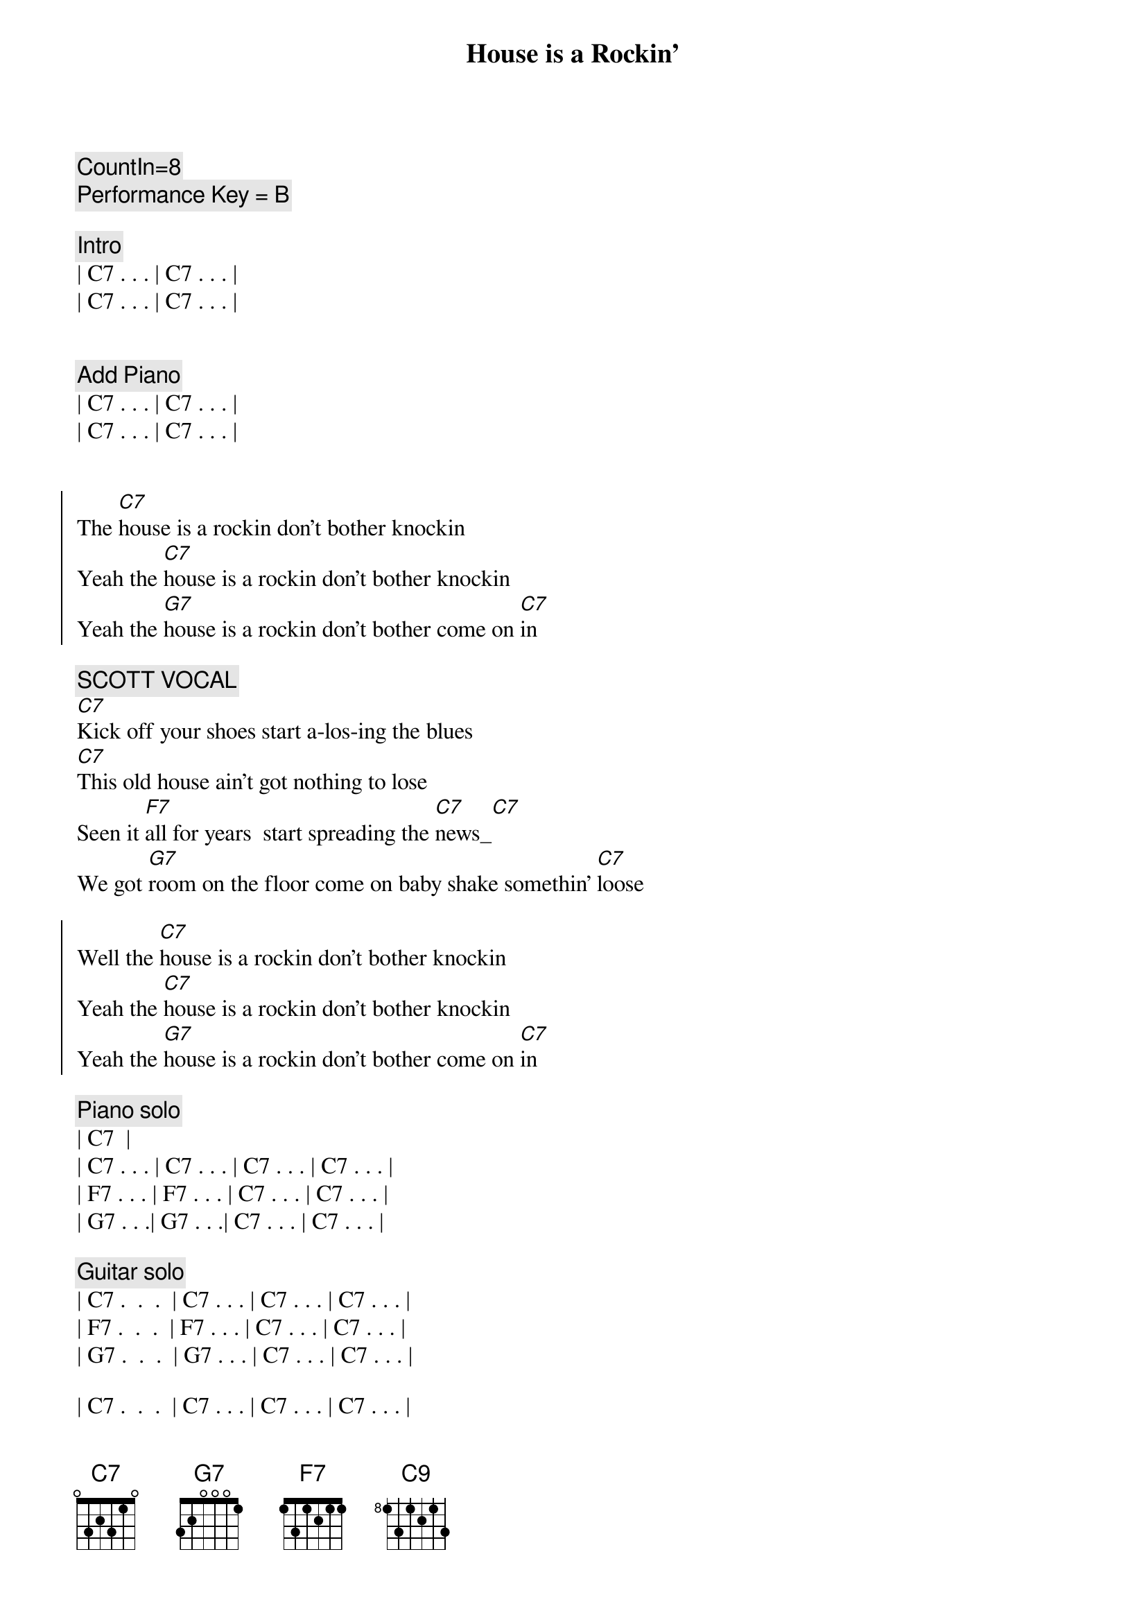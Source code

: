 {title: House is a Rockin'}
{artist: Stevie Ray Vaughan}
{key: C}
{tempo: 172}
{duration: 2:05}

{c: CountIn=8}
{c: Performance Key = B}

{c: Intro}
| C7 . . . | C7 . . . |
| C7 . . . | C7 . . . |


{c: Add Piano}
| C7 . . . | C7 . . . |
| C7 . . . | C7 . . . |


{start_of_chorus}
The [C7]house is a rockin don't bother knockin
Yeah the [C7]house is a rockin don't bother knockin
Yeah the [G7]house is a rockin don't bother come on [C7]in
{end_of_chorus}

{c: SCOTT VOCAL}
{start_of_verse}
[C7]Kick off your shoes start a-los-ing the blues
[C7]This old house ain't got nothing to lose
Seen it [F7]all for years  start spreading the [C7]news_[C7]
We got [G7]room on the floor come on baby shake somethin' [C7]loose
{end_of_verse}  

{start_of_chorus}
Well the [C7]house is a rockin don't bother knockin
Yeah the [C7]house is a rockin don't bother knockin
Yeah the [G7]house is a rockin don't bother come on [C7]in
{end_of_chorus}

{comment: Piano solo}
| C7 <pickup> |
| C7 . . . | C7 . . . | C7 . . . | C7 . . . |
| F7 . . . | F7 . . . | C7 . . . | C7 . . . |
| G7 . . .| G7 . . .| C7 . . . | C7 . . . |

{comment: Guitar solo}
| C7 .  .  .  | C7 . . . | C7 . . . | C7 . . . |
| F7 .  .  .  | F7 . . . | C7 . . . | C7 . . . |
| G7 .  .  .  | G7 . . . | C7 . . . | C7 . . . |

| C7 .  .  .  | C7 . . . | C7 . . . | C7 . . . |

{c: Return to standard blues riff}
| C7 .  .  .  | C7 . . . | 

{start_of_chorus}
Well the [C7]house is a rockin don't bother knockin
Yeah the [C7]house is a rockin don't bother knockin
Yeah the [G7]house is a rockin don't bother come on [C7]
{end_of_chorus}

{c: JEFF VOCAL}
{start_of_verse}
Walk[C7]in up the street you can hear the sound
Of some [C7]bad honky tonkers really laying it down
They've seen [F7]it all for years they got nothin to lose[C7]
So get [G7]out on the floor   shimmy 'til you shake somethin' loos[C7]e
{end_of_verse}

{start_of_chorus}
Well the [C7]house is a rockin don't bother knockin
Yeah the [C7]house is a rockin don't bother knockin
Well the [G7]house is a rockin don't bother come on [C7]in
{end_of_chorus}

{comment: Outro}
I said the [G7]House is rockin' don't bother come on [C7]in[C#9][C9]
